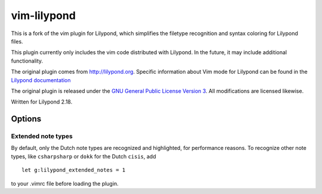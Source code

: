 vim-lilypond
============

This is a fork of the vim plugin for Lilypond, which simplifies the
filetype recognition and syntax coloring for Lilypond files.

This plugin currently only includes the vim code distributed with
Lilypond. In the future, it may include additional functionality.

.. _Lilypond documentation: http://lilypond.org/doc/v2.14/Documentation/usage/text-editor-support

The original plugin comes from http://lilypond.org. Specific information
about Vim mode for Lilypond can be found in the `Lilypond documentation`_

The original plugin is released under the `GNU General Public License
Version 3`_. All modifications are licensed likewise.

.. _GNU General Public License Version 3: http://lilypond.org/doc/v2.14/Documentation/web/gpl

Written for Lilypond 2.18.

Options
-------

Extended note types
^^^^^^^^^^^^^^^^^^^

By default, only the Dutch note types are recognized and highlighted,
for performance reasons. To recognize other note types, like
``csharpsharp`` or ``dokk`` for the Dutch ``cisis``, add ::

    let g:lilypond_extended_notes = 1

to your .vimrc file before loading the plugin.
